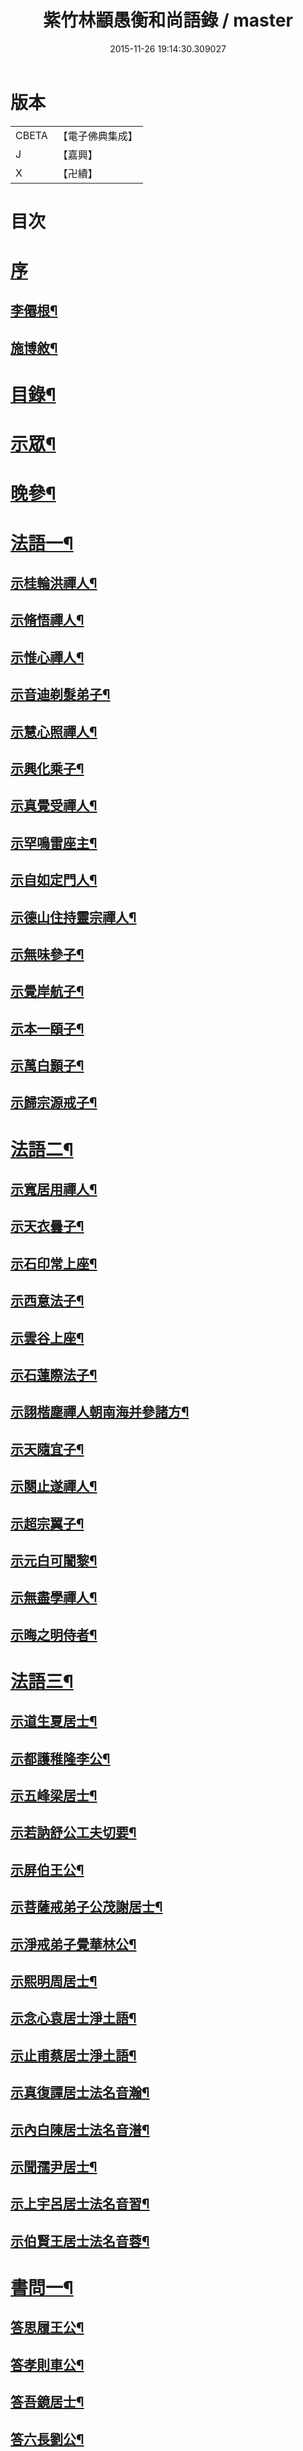 #+TITLE: 紫竹林顓愚衡和尚語錄 / master
#+DATE: 2015-11-26 19:14:30.309027
* 版本
 |     CBETA|【電子佛典集成】|
 |         J|【嘉興】    |
 |         X|【卍續】    |

* 目次
* [[file:KR6q0433_001.txt::001-0657a1][序]]
** [[file:KR6q0433_001.txt::001-0657a2][李僊根¶]]
** [[file:KR6q0433_001.txt::0657c14][施博敘¶]]
* [[file:KR6q0433_001.txt::0659a2][目錄¶]]
* [[file:KR6q0433_001.txt::0659c4][示眾¶]]
* [[file:KR6q0433_001.txt::0661c19][晚參¶]]
* [[file:KR6q0433_002.txt::002-0662b4][法語一¶]]
** [[file:KR6q0433_002.txt::002-0662b5][示桂輪洪禪人¶]]
** [[file:KR6q0433_002.txt::0662c11][示脩悟禪人¶]]
** [[file:KR6q0433_002.txt::0662c27][示惟心禪人¶]]
** [[file:KR6q0433_002.txt::0663b3][示音迪剃髮弟子¶]]
** [[file:KR6q0433_002.txt::0663c10][示慧心照禪人¶]]
** [[file:KR6q0433_002.txt::0664a9][示興化乘子¶]]
** [[file:KR6q0433_002.txt::0664c22][示真覺受禪人¶]]
** [[file:KR6q0433_002.txt::0665a18][示罕鳴雷座主¶]]
** [[file:KR6q0433_002.txt::0665b27][示自如定門人¶]]
** [[file:KR6q0433_002.txt::0665c24][示德山住持靈宗禪人¶]]
** [[file:KR6q0433_002.txt::0666a23][示無味參子¶]]
** [[file:KR6q0433_002.txt::0666b25][示覺岸航子¶]]
** [[file:KR6q0433_002.txt::0666c23][示本一頤子¶]]
** [[file:KR6q0433_002.txt::0667a29][示萬白顥子¶]]
** [[file:KR6q0433_002.txt::0667c10][示歸宗源戒子¶]]
* [[file:KR6q0433_003.txt::003-0668b4][法語二¶]]
** [[file:KR6q0433_003.txt::003-0668b5][示寬居用禪人¶]]
** [[file:KR6q0433_003.txt::0668c16][示天衣曇子¶]]
** [[file:KR6q0433_003.txt::0668c27][示石印常上座¶]]
** [[file:KR6q0433_003.txt::0669a25][示西意法子¶]]
** [[file:KR6q0433_003.txt::0669c9][示雲谷上座¶]]
** [[file:KR6q0433_003.txt::0670a17][示石蓮際法子¶]]
** [[file:KR6q0433_003.txt::0670b3][示詡楷塵禪人朝南海并參諸方¶]]
** [[file:KR6q0433_003.txt::0670c22][示天隨宜子¶]]
** [[file:KR6q0433_003.txt::0671b26][示闋止遂禪人¶]]
** [[file:KR6q0433_003.txt::0671c20][示超宗翼子¶]]
** [[file:KR6q0433_003.txt::0672a27][示元白可闍黎¶]]
** [[file:KR6q0433_003.txt::0672c15][示無盡學禪人¶]]
** [[file:KR6q0433_003.txt::0673a10][示晦之明侍者¶]]
* [[file:KR6q0433_004.txt::004-0673c4][法語三¶]]
** [[file:KR6q0433_004.txt::004-0673c5][示道生夏居士¶]]
** [[file:KR6q0433_004.txt::0674b4][示都護稚隆李公¶]]
** [[file:KR6q0433_004.txt::0675a26][示五峰梁居士¶]]
** [[file:KR6q0433_004.txt::0675c23][示若訥舒公工夫切要¶]]
** [[file:KR6q0433_004.txt::0676a25][示屏伯王公¶]]
** [[file:KR6q0433_004.txt::0676b20][示菩薩戒弟子公茂謝居士¶]]
** [[file:KR6q0433_004.txt::0677a24][示淨戒弟子覺華林公¶]]
** [[file:KR6q0433_004.txt::0677b10][示熙明周居士¶]]
** [[file:KR6q0433_004.txt::0677c18][示念心袁居士淨土語¶]]
** [[file:KR6q0433_004.txt::0678a20][示止甫蔡居士淨土語¶]]
** [[file:KR6q0433_004.txt::0678b4][示真復譚居士法名音瀚¶]]
** [[file:KR6q0433_004.txt::0678c30][示內白陳居士法名音潽¶]]
** [[file:KR6q0433_004.txt::0679a30][示聞孺尹居士¶]]
** [[file:KR6q0433_004.txt::0679b29][示上宇呂居士法名音習¶]]
** [[file:KR6q0433_004.txt::0680a10][示伯賢王居士法名音蓉¶]]
* [[file:KR6q0433_005.txt::005-0680c4][書問一¶]]
** [[file:KR6q0433_005.txt::005-0680c5][答思履王公¶]]
** [[file:KR6q0433_005.txt::0681b14][答孝則車公¶]]
** [[file:KR6q0433_005.txt::0681c26][答吾鏡居士¶]]
** [[file:KR6q0433_005.txt::0682a20][答六長劉公¶]]
** [[file:KR6q0433_005.txt::0682b9][與飛孺王公¶]]
** [[file:KR6q0433_005.txt::0682b25][答貞復譚公¶]]
** [[file:KR6q0433_005.txt::0682c14][答白蛟劉居士¶]]
** [[file:KR6q0433_005.txt::0683a8][答紫蘿劉居士¶]]
** [[file:KR6q0433_005.txt::0683b4][答寶慶熊太守¶]]
** [[file:KR6q0433_005.txt::0683b16][答湘潭生因李公¶]]
** [[file:KR6q0433_005.txt::0683c7][答公茂謝公¶]]
** [[file:KR6q0433_005.txt::0684a11][答覺華林公¶]]
** [[file:KR6q0433_005.txt::0684b3][答我尚王居士法名音凌¶]]
** [[file:KR6q0433_005.txt::0684b11][答吉卿王居士法名音徹¶]]
** [[file:KR6q0433_005.txt::0684b26][答安城叔監鄒孝廉¶]]
** [[file:KR6q0433_005.txt::0684c18][與綠蘿劉公¶]]
** [[file:KR6q0433_005.txt::0685a2][與仲初劉公¶]]
** [[file:KR6q0433_005.txt::0685a23][答浩若周公¶]]
** [[file:KR6q0433_005.txt::0685b8][答石者朱公¶]]
* [[file:KR6q0433_006.txt::006-0686a4][書問二¶]]
** [[file:KR6q0433_006.txt::006-0686a5][答建業旻昭陳公¶]]
** [[file:KR6q0433_006.txt::006-0686a25][答侍御旋觀王公¶]]
** [[file:KR6q0433_006.txt::0686b21][復夢覺洪居士¶]]
** [[file:KR6q0433_006.txt::0686c9][答舒茂才¶]]
** [[file:KR6q0433_006.txt::0686c30][答孝則劉殿元]]
** [[file:KR6q0433_006.txt::0687a14][與郭首龍居士¶]]
** [[file:KR6q0433_006.txt::0687a29][答安于劉公¶]]
** [[file:KR6q0433_006.txt::0687b8][與元公黃居士¶]]
** [[file:KR6q0433_006.txt::0687b17][答介子黃居士¶]]
** [[file:KR6q0433_006.txt::0687b29][答伊少劉居士¶]]
** [[file:KR6q0433_006.txt::0687c11][與安于劉公¶]]
** [[file:KR6q0433_006.txt::0688a8][答季納熊公¶]]
** [[file:KR6q0433_006.txt::0688a26][答熊青嶼給諫¶]]
** [[file:KR6q0433_006.txt::0688b21][答寶慶諸大檀越¶]]
** [[file:KR6q0433_006.txt::0688c7][答德安鄭茂才¶]]
** [[file:KR6q0433_006.txt::0688c24][與金豈凡觀察¶]]
** [[file:KR6q0433_006.txt::0688c30][上五乳本師憨老人書]]
** [[file:KR6q0433_006.txt::0689b12][答澄芳大師¶]]
** [[file:KR6q0433_006.txt::0689b30][答見玄大師¶]]
** [[file:KR6q0433_006.txt::0689c12][答雲居味白叟¶]]
** [[file:KR6q0433_006.txt::0689c26][答樂愚和尚¶]]
** [[file:KR6q0433_006.txt::0690a8][與雲居明月堂法璽印西堂¶]]
* [[file:KR6q0433_007.txt::007-0690c4][經序¶]]
** [[file:KR6q0433_007.txt::007-0690c5][刻千佛名經序¶]]
** [[file:KR6q0433_007.txt::007-0690c23][心經標言序¶]]
** [[file:KR6q0433_007.txt::0691a8][金剛般若經四依解序¶]]
** [[file:KR6q0433_007.txt::0691c18][首楞嚴經四依解序¶]]
** [[file:KR6q0433_007.txt::0692b28][刻圓通懺序¶]]
** [[file:KR6q0433_007.txt::0692c20][刺血書華嚴經跋¶]]
** [[file:KR6q0433_007.txt::0693b5][血墨合書玅法蓮華經跋¶]]
** [[file:KR6q0433_007.txt::0693c9][禮板的達像跋¶]]
** [[file:KR6q0433_007.txt::0694a14][華嚴經綱要序¶]]
** [[file:KR6q0433_007.txt::0694c29][刻方冊藏經目錄序¶]]
* [[file:KR6q0433_008.txt::008-0696a4][書序一¶]]
** [[file:KR6q0433_008.txt::008-0696a5][同聞思修發菩提心錄序¶]]
** [[file:KR6q0433_008.txt::0696b30][生生篇序¶]]
** [[file:KR6q0433_008.txt::0696c19][翼醫通考補序¶]]
** [[file:KR6q0433_008.txt::0697b25][中庸說白序¶]]
** [[file:KR6q0433_008.txt::0697c14][律儀常軌序¶]]
** [[file:KR6q0433_008.txt::0697c22][擬古長詩述志序¶]]
** [[file:KR6q0433_008.txt::0698b7][貝葉記序¶]]
** [[file:KR6q0433_008.txt::0698c3][禮佛發願儀序¶]]
** [[file:KR6q0433_008.txt::0699a26][王介公閉戶吟序¶]]
** [[file:KR6q0433_008.txt::0699b14][法喜志序¶]]
** [[file:KR6q0433_008.txt::0699c5][題穢跡金剛像卷序¶]]
** [[file:KR6q0433_008.txt::0700a10][蓮社箴規序¶]]
** [[file:KR6q0433_008.txt::0700c21][傘居閉門語自序¶]]
** [[file:KR6q0433_008.txt::0701a20][題漢末時侯留犢圖卷序¶]]
** [[file:KR6q0433_008.txt::0701b22][黃庭內景玉經序¶]]
** [[file:KR6q0433_008.txt::0701c13][授戒科儀序¶]]
* [[file:KR6q0433_009.txt::009-0702b4][書序二¶]]
** [[file:KR6q0433_009.txt::009-0702b5][自知錄序¶]]
** [[file:KR6q0433_009.txt::0702c18][閒閒菴集序¶]]
** [[file:KR6q0433_009.txt::0703a19][匡山蓮華峰志略序¶]]
** [[file:KR6q0433_009.txt::0703c13][三堂傳戒儀序¶]]
** [[file:KR6q0433_009.txt::0704a21][永嘉禪師證道歌註頌重刊序¶]]
** [[file:KR6q0433_009.txt::0704b30][諸祖道影跋]]
** [[file:KR6q0433_009.txt::0704c16][燕貽孫居士書華嚴經跋¶]]
* [[file:KR6q0433_009.txt::0705a6][贈序¶]]
** [[file:KR6q0433_009.txt::0705a7][贈若訥舒公序¶]]
** [[file:KR6q0433_009.txt::0705c6][贈本來譚居士序¶]]
** [[file:KR6q0433_009.txt::0706a28][酬海藏上師舍利序¶]]
** [[file:KR6q0433_009.txt::0706c15][贈孝則車公序¶]]
** [[file:KR6q0433_009.txt::0707b8][贈幼潛王公序¶]]
* [[file:KR6q0433_010.txt::010-0708a4][募疏¶]]
** [[file:KR6q0433_010.txt::010-0708a5][募造檀香佛疏¶]]
** [[file:KR6q0433_010.txt::0708b5][募化藏經疏¶]]
** [[file:KR6q0433_010.txt::0708c13][募齋僧疏¶]]
** [[file:KR6q0433_010.txt::0708c25][募茶疏¶]]
** [[file:KR6q0433_010.txt::0709a7][古攸報恩寺募藏經疏¶]]
** [[file:KR6q0433_010.txt::0709a26][匡山五乳寺募米疏¶]]
** [[file:KR6q0433_010.txt::0709b20][募米疏¶]]
** [[file:KR6q0433_010.txt::0709b30][德山乾明寺募藏經疏]]
** [[file:KR6q0433_010.txt::0710a17][山西大同府白衣庵募造佛疏¶]]
** [[file:KR6q0433_010.txt::0710b7][長干大報恩寺三藏殿募田疏¶]]
** [[file:KR6q0433_010.txt::0710c9][北京栴檀庵募造栴檀像佛疏¶]]
** [[file:KR6q0433_010.txt::0711b2][募三衣疏¶]]
** [[file:KR6q0433_010.txt::0711b17][寶集林募揀骨普度引¶]]
* [[file:KR6q0433_010.txt::0711c20][機緣¶]]
* [[file:KR6q0433_011.txt::011-0714a4][佛祖真贊¶]]
** [[file:KR6q0433_011.txt::011-0714a5][釋迦老子雪山像¶]]
** [[file:KR6q0433_011.txt::011-0714a12][釋迦拈花像¶]]
** [[file:KR6q0433_011.txt::011-0714a17][栴檀像¶]]
** [[file:KR6q0433_011.txt::011-0714a24][阿彌陀佛像¶]]
** [[file:KR6q0433_011.txt::011-0714a28][吳中石像¶]]
** [[file:KR6q0433_011.txt::0714b10][新昌大佛像¶]]
** [[file:KR6q0433_011.txt::0714b19][三教老人圖¶]]
** [[file:KR6q0433_011.txt::0714b23][觀音大士像¶]]
** [[file:KR6q0433_011.txt::0714b30][送子觀音大士¶]]
** [[file:KR6q0433_011.txt::0714c8][觀音大士一首三目像¶]]
** [[file:KR6q0433_011.txt::0715a30][黃介子畫三十二應總像]]
** [[file:KR6q0433_011.txt::0715b12][準提大士像¶]]
** [[file:KR6q0433_011.txt::0715b19][地藏大士像¶]]
** [[file:KR6q0433_011.txt::0715b22][出海羅漢像¶]]
** [[file:KR6q0433_011.txt::0715b28][李龍眠居士白描五百羅漢像¶]]
** [[file:KR6q0433_011.txt::0715c15][渡海羅漢像¶]]
** [[file:KR6q0433_011.txt::0715c22][過海羅漢像¶]]
** [[file:KR6q0433_011.txt::0715c25][寶掌和尚像¶]]
** [[file:KR6q0433_011.txt::0716a9][達磨初祖像¶]]
** [[file:KR6q0433_011.txt::0716a21][寶誌公大師像¶]]
** [[file:KR6q0433_011.txt::0716a25][曹溪六祖像¶]]
** [[file:KR6q0433_011.txt::0716a29][碧峰經大師像¶]]
** [[file:KR6q0433_011.txt::0716b4][紫柏大師像¶]]
** [[file:KR6q0433_011.txt::0716b9][雲棲大師像¶]]
** [[file:KR6q0433_011.txt::0716b14][本師憨山國師像¶]]
** [[file:KR6q0433_011.txt::0716b27][空印大師像¶]]
** [[file:KR6q0433_011.txt::0716b30][天童密雲和尚像]]
** [[file:KR6q0433_011.txt::0716c8][三昧和尚像¶]]
* [[file:KR6q0433_011.txt::0716c10][自贊¶]]
** [[file:KR6q0433_011.txt::0716c11][河南福府李舍人請¶]]
** [[file:KR6q0433_011.txt::0716c15][齊安林伯滋音夔請¶]]
** [[file:KR6q0433_011.txt::0716c20][中湘謝孺玉孝廉音萱請¶]]
** [[file:KR6q0433_011.txt::0716c23][謝惟高音蘭請¶]]
** [[file:KR6q0433_011.txt::0716c29][劉省吾音萬請¶]]
** [[file:KR6q0433_011.txt::0717a3][中湘姜思安音萃請¶]]
** [[file:KR6q0433_011.txt::0717a7][李成甫音艾請¶]]
** [[file:KR6q0433_011.txt::0717a11][武攸梁五峰音範請¶]]
** [[file:KR6q0433_011.txt::0717a14][朱鳳起音薈請¶]]
** [[file:KR6q0433_011.txt::0717a18][程乾初音荔請¶]]
** [[file:KR6q0433_011.txt::0717a22][中湘林本初音藿請¶]]
** [[file:KR6q0433_011.txt::0717a25][吉水婁豹玄音浚請¶]]
** [[file:KR6q0433_011.txt::0717a29][安城鄒叔監孝廉音澯請¶]]
** [[file:KR6q0433_011.txt::0717b3][音弼請¶]]
** [[file:KR6q0433_011.txt::0717b7][音頤請¶]]
** [[file:KR6q0433_011.txt::0717b10][王伯賢音蓉請¶]]
** [[file:KR6q0433_011.txt::0717b14][古攸譚真復音瀚請¶]]
** [[file:KR6q0433_011.txt::0718a9][半身像贊¶]]
** [[file:KR6q0433_011.txt::0718a15][行像贊¶]]
** [[file:KR6q0433_011.txt::0718b24][九嶷戒子請¶]]
** [[file:KR6q0433_011.txt::0718b28][李愛軒銀師請¶]]
** [[file:KR6q0433_011.txt::0718b30][五臺庵典座請]]
** [[file:KR6q0433_011.txt::0718c4][古攸劉朴先請¶]]
** [[file:KR6q0433_011.txt::0718c8][古攸諸戒子請¶]]
** [[file:KR6q0433_011.txt::0718c12][古攸陳斗衡居士請¶]]
** [[file:KR6q0433_011.txt::0718c16][古攸劉漢水音潢請¶]]
** [[file:KR6q0433_011.txt::0719a27][兵憲金豈凡居士請¶]]
** [[file:KR6q0433_011.txt::0719b8][素而郭居士請¶]]
** [[file:KR6q0433_011.txt::0719b12][蘇門郭茂才請¶]]
** [[file:KR6q0433_011.txt::0719b23][法璽印西堂請¶]]
** [[file:KR6q0433_011.txt::0719b30][季納熊公請]]
** [[file:KR6q0433_011.txt::0719c9][直心李公請¶]]
** [[file:KR6q0433_011.txt::0719c26][別駕青陽李公請¶]]
** [[file:KR6q0433_011.txt::0719c30][弟子性願請]]
** [[file:KR6q0433_011.txt::0720a4][音溥馬居士請¶]]
** [[file:KR6q0433_011.txt::0720a8][南京王奉吾居士請¶]]
** [[file:KR6q0433_011.txt::0720a12][舟泊白門鬼臉城眾居士請¶]]
** [[file:KR6q0433_011.txt::0720a19][讓宇劉公問道圖請¶]]
* [[file:KR6q0433_011.txt::0720a23][題]]
** [[file:KR6q0433_011.txt::0720a24][題明翁蔡居士六袟初度行樂圖¶]]
** [[file:KR6q0433_011.txt::0720a29][題集生余老居士像¶]]
** [[file:KR6q0433_011.txt::0720b4][題雲池馬老居士像¶]]
* [[file:KR6q0433_011.txt::0720b8][真銘¶]]
* [[file:KR6q0433_012.txt::012-0721a4][佛事¶]]
** [[file:KR6q0433_012.txt::012-0721a5][曹溪憨山老人訃音至懸真燒香¶]]
** [[file:KR6q0433_012.txt::012-0721a16][五臺山空印大師訃音至設奠為文哭之¶]]
** [[file:KR6q0433_012.txt::012-0721a29][為月舟和尚起龕¶]]
** [[file:KR6q0433_012.txt::0721b10][為無方和尚起龕¶]]
* [[file:KR6q0433_012.txt::0721b20][傳¶]]
* [[file:KR6q0433_012.txt::0725b23][銘¶]]
** [[file:KR6q0433_012.txt::0725b24][南京栖賢庵樂愚和尚塔銘¶]]
** [[file:KR6q0433_012.txt::0726b11][樵長章先生墓誌銘¶]]
* [[file:KR6q0433_013.txt::013-0727b4][歌¶]]
** [[file:KR6q0433_013.txt::013-0727b5][雲居插田歌¶]]
** [[file:KR6q0433_013.txt::0729c10][皮囊歌¶]]
** [[file:KR6q0433_013.txt::0730b8][孝思車公劬園歌¶]]
* [[file:KR6q0433_014.txt::014-0730c4][經解¶]]
** [[file:KR6q0433_014.txt::014-0730c5][心經小談¶]]
** [[file:KR6q0433_014.txt::0731b3][首楞嚴經懸談¶]]
** [[file:KR6q0433_014.txt::0734a17][金剛般若經略談¶]]
* [[file:KR6q0433_015.txt::015-0736c4][中庸說白¶]]
* [[file:KR6q0433_016.txt::016-0743a4][雜著¶]]
** [[file:KR6q0433_016.txt::016-0743a5][天主說辯¶]]
** [[file:KR6q0433_016.txt::016-0743a19][古杭雲栖大師著¶]]
** [[file:KR6q0433_016.txt::0743b14][天說餘¶]]
** [[file:KR6q0433_016.txt::0743b30][觀衡著]]
** [[file:KR6q0433_016.txt::0744b24][為安城石者朱太史結放生社文¶]]
** [[file:KR6q0433_016.txt::0745a5][放生社文¶]]
** [[file:KR6q0433_016.txt::0745b19][蓮社成規¶]]
** [[file:KR6q0433_016.txt::0745c26][圓通會成規¶]]
** [[file:KR6q0433_016.txt::0746b6][為父母禮懺疏¶]]
** [[file:KR6q0433_016.txt::0746c14][宗侯為母生日禮懺疏¶]]
** [[file:KR6q0433_016.txt::0747a7][曉幽冥榜¶]]
** [[file:KR6q0433_016.txt::0747b18][戒壇榜示（青原）¶]]
** [[file:KR6q0433_016.txt::0747c29][戒壇榜示¶]]
* [[file:KR6q0433_017.txt::017-0748b4][頌¶]]
* [[file:KR6q0433_017.txt::0750c5][偈¶]]
** [[file:KR6q0433_017.txt::0750c6][淨土詠¶]]
** [[file:KR6q0433_017.txt::0751c17][曹溪贈禪人¶]]
** [[file:KR6q0433_017.txt::0751c20][贈若拙師刺血書經¶]]
** [[file:KR6q0433_017.txt::0751c23][訪慕湘車八¶]]
** [[file:KR6q0433_017.txt::0751c26][次碩卿劉公韻¶]]
** [[file:KR6q0433_017.txt::0751c29][贈十洲曾公¶]]
** [[file:KR6q0433_017.txt::0752a2][示覺海禪人¶]]
** [[file:KR6q0433_017.txt::0752a5][示法璽印禪人行腳¶]]
** [[file:KR6q0433_017.txt::0752a8][與元白可法子¶]]
** [[file:KR6q0433_017.txt::0752a14][與超宗翼法子¶]]
** [[file:KR6q0433_017.txt::0752a17][與法璽印西堂住雲居明月堂¶]]
** [[file:KR6q0433_017.txt::0752a20][示安止黃居士¶]]
** [[file:KR6q0433_017.txt::0752a23][舟次雲間贈可參座主¶]]
** [[file:KR6q0433_017.txt::0752a29][雲間西林寺贈道閒座主講法華經¶]]
** [[file:KR6q0433_017.txt::0752b2][贈道開座主講涅槃經¶]]
** [[file:KR6q0433_017.txt::0752b5][贈玉田知客¶]]
** [[file:KR6q0433_017.txt::0752b8][舟次青浦別宗元陸公¶]]
** [[file:KR6q0433_017.txt::0752b11][雲居同眾插禾¶]]
** [[file:KR6q0433_017.txt::0752b27][和一衲遮身韻¶]]
** [[file:KR6q0433_017.txt::0753a7][贈約生熊給諫以差竣復命¶]]
** [[file:KR6q0433_017.txt::0753a17][示自潔禪人¶]]
** [[file:KR6q0433_017.txt::0753a22][示可凡禪人¶]]
** [[file:KR6q0433_017.txt::0753a29][贈首龍郭公六袟¶]]
** [[file:KR6q0433_017.txt::0753b21][贈香谷居士¶]]
** [[file:KR6q0433_017.txt::0753b30][示達原覺禪人行腳]]
** [[file:KR6q0433_017.txt::0753c11][示一乘開士為丹術所誤¶]]
** [[file:KR6q0433_017.txt::0753c17][壽蘇溪郭中書六袟¶]]
* [[file:KR6q0433_018.txt::018-0754b4][詩一¶]]
** [[file:KR6q0433_018.txt::018-0754b5][四言古¶]]
*** [[file:KR6q0433_018.txt::018-0754b6][述志¶]]
*** [[file:KR6q0433_018.txt::018-0754b11][思山¶]]
*** [[file:KR6q0433_018.txt::018-0754b16][懷霞衣大師¶]]
*** [[file:KR6q0433_018.txt::018-0754b21][題快哉亭四首¶]]
*** [[file:KR6q0433_018.txt::0754c11][為陳母周安人作¶]]
** [[file:KR6q0433_018.txt::0754c27][五言古¶]]
*** [[file:KR6q0433_018.txt::0754c28][擬古十九首¶]]
*** [[file:KR6q0433_018.txt::0755c25][贈寶檀上人之南海¶]]
*** [[file:KR6q0433_018.txt::0755c30][讀癡僧傳]]
*** [[file:KR6q0433_018.txt::0756a8][閱宋僧書藏經卷¶]]
*** [[file:KR6q0433_018.txt::0756a17][讀紫柏老人集¶]]
*** [[file:KR6q0433_018.txt::0756a30][賡熊翁韻¶]]
*** [[file:KR6q0433_018.txt::0756b7][贈六藏禪人¶]]
*** [[file:KR6q0433_018.txt::0756b13][過吉水隴洲懷晉翁劉孝廉北上¶]]
*** [[file:KR6q0433_018.txt::0756b22][擬古長詩述志¶]]
* [[file:KR6q0433_019.txt::019-0759b4][詩二¶]]
** [[file:KR6q0433_019.txt::019-0759b5][五言律¶]]
*** [[file:KR6q0433_019.txt::019-0759b6][贈彭工部¶]]
*** [[file:KR6q0433_019.txt::019-0759b9][賀五臺曾明府六袟¶]]
*** [[file:KR6q0433_019.txt::019-0759b12][壽思履王明府六袟¶]]
*** [[file:KR6q0433_019.txt::019-0759b15][南陽殿下遊南嶽過五臺庵以墨竹菊見贈奉謝并贈行李¶]]
*** [[file:KR6q0433_019.txt::019-0759b18][賀靈山屈居士誕日禮佛飯僧¶]]
*** [[file:KR6q0433_019.txt::019-0759b21][次善長徐公韻并贈行李¶]]
*** [[file:KR6q0433_019.txt::019-0759b24][贈復公歸匡山¶]]
*** [[file:KR6q0433_019.txt::019-0759b27][贈青陽李公北上¶]]
*** [[file:KR6q0433_019.txt::019-0759b29][山居]]
*** [[file:KR6q0433_019.txt::0759c7][瞻白孫侯為羅城令贈行李¶]]
*** [[file:KR6q0433_019.txt::0759c10][樺皮笠¶]]
*** [[file:KR6q0433_019.txt::0759c13][藤杖¶]]
*** [[file:KR6q0433_019.txt::0759c16][放生鵝¶]]
*** [[file:KR6q0433_019.txt::0759c19][蟬¶]]
*** [[file:KR6q0433_019.txt::0759c22][蠶¶]]
*** [[file:KR6q0433_019.txt::0759c25][蜘蛛¶]]
*** [[file:KR6q0433_019.txt::0759c28][螢¶]]
*** [[file:KR6q0433_019.txt::0759c30][燈蛾]]
*** [[file:KR6q0433_019.txt::0760a4][蟻¶]]
*** [[file:KR6q0433_019.txt::0760a7][鴈¶]]
*** [[file:KR6q0433_019.txt::0760a10][促織¶]]
*** [[file:KR6q0433_019.txt::0760a13][鵬¶]]
*** [[file:KR6q0433_019.txt::0760a16][演古¶]]
*** [[file:KR6q0433_019.txt::0760a22][贈龔大理奉　命賞邊¶]]
*** [[file:KR6q0433_019.txt::0760a25][壽本來居士五十¶]]
*** [[file:KR6q0433_019.txt::0760a28][贈冉三尹行李¶]]
*** [[file:KR6q0433_019.txt::0760a30][贈若訥舒公]]
*** [[file:KR6q0433_019.txt::0760b4][贈思履王明府¶]]
*** [[file:KR6q0433_019.txt::0760b7][贈魁宇郭都護¶]]
*** [[file:KR6q0433_019.txt::0760b10][贈武林逸度黃公行李¶]]
*** [[file:KR6q0433_019.txt::0760b13][壽郡伯澹然黃公六袟¶]]
*** [[file:KR6q0433_019.txt::0760b16][贈別駕路公¶]]
*** [[file:KR6q0433_019.txt::0760b19][壽郡侯杜公六袟¶]]
*** [[file:KR6q0433_019.txt::0760b22][贈孝則車公行李¶]]
*** [[file:KR6q0433_019.txt::0760b25][東阿道中¶]]
*** [[file:KR6q0433_019.txt::0760b28][秋夜露地乘涼¶]]
*** [[file:KR6q0433_019.txt::0760b30][炯公何部郎見訪]]
*** [[file:KR6q0433_019.txt::0760c4][鄭太白太史見訪¶]]
*** [[file:KR6q0433_019.txt::0760c7][謝給諫見訪¶]]
*** [[file:KR6q0433_019.txt::0760c10][謝馬明府送衲衣¶]]
*** [[file:KR6q0433_019.txt::0760c13][為豈凡金副憲作¶]]
*** [[file:KR6q0433_019.txt::0760c16][贈惕若王公從鄉試之閩吳¶]]
*** [[file:KR6q0433_019.txt::0760c19][郡侯熊翁見贈佳韻賦此以謝¶]]
*** [[file:KR6q0433_019.txt::0760c22][遊龍牙寺¶]]
*** [[file:KR6q0433_019.txt::0760c25][遊白鹿寺¶]]
*** [[file:KR6q0433_019.txt::0760c28][禮德山鑒禪師塔八首¶]]
*** [[file:KR6q0433_019.txt::0761a22][游武陵溪口¶]]
*** [[file:KR6q0433_019.txt::0761a25][贈覺花林茂才¶]]
*** [[file:KR6q0433_019.txt::0761a28][贈惟高謝茂才¶]]
*** [[file:KR6q0433_019.txt::0761a30][次朴先劉公韻]]
*** [[file:KR6q0433_019.txt::0761b4][贈邑侯¶]]
*** [[file:KR6q0433_019.txt::0761b7][贈真復譚公¶]]
*** [[file:KR6q0433_019.txt::0761b10][贈閒閒陳居士¶]]
*** [[file:KR6q0433_019.txt::0761b13][禮青原祖塔¶]]
*** [[file:KR6q0433_019.txt::0761c7][贈旋觀王公¶]]
*** [[file:KR6q0433_019.txt::0761c10][贈平田劉明府¶]]
*** [[file:KR6q0433_019.txt::0761c13][為幼潛王公題墨竹枝¶]]
*** [[file:KR6q0433_019.txt::0761c16][謝郡侯李翁贈米麵¶]]
*** [[file:KR6q0433_019.txt::0761c19][為雲　郡侯熊翁見訪¶]]
*** [[file:KR6q0433_019.txt::0761c22][留別任之郭公¶]]
*** [[file:KR6q0433_019.txt::0761c25][為給諫熊青翁作¶]]
*** [[file:KR6q0433_019.txt::0761c28][壽旋觀王翁六袟¶]]
*** [[file:KR6q0433_019.txt::0761c30][為給諫約生熊公]]
*** [[file:KR6q0433_019.txt::0762a4][懷郭首龍居士¶]]
*** [[file:KR6q0433_019.txt::0762a7][懷素而郭公¶]]
*** [[file:KR6q0433_019.txt::0762a10][贈孝先劉二公¶]]
*** [[file:KR6q0433_019.txt::0762a13][贈石者朱部郎¶]]
*** [[file:KR6q0433_019.txt::0762a16][贈叔監鄒孝廉¶]]
*** [[file:KR6q0433_019.txt::0762a19][再過青原¶]]
*** [[file:KR6q0433_019.txt::0762a25][贈安于劉二公¶]]
*** [[file:KR6q0433_019.txt::0762a28][贈安世劉四公¶]]
*** [[file:KR6q0433_019.txt::0762a30][答元公黃居士]]
*** [[file:KR6q0433_019.txt::0762b4][游金山寺¶]]
*** [[file:KR6q0433_019.txt::0762b7][游焦山寺¶]]
*** [[file:KR6q0433_019.txt::0762b10][訪朱涇船子道場¶]]
** [[file:KR6q0433_019.txt::0762b22][七言律¶]]
*** [[file:KR6q0433_019.txt::0762b23][懷霞衣和尚¶]]
*** [[file:KR6q0433_019.txt::0762b27][和車大參韻¶]]
*** [[file:KR6q0433_019.txt::0762b30][壽太常劉翁七旬]]
*** [[file:KR6q0433_019.txt::0762c5][思鄉¶]]
*** [[file:KR6q0433_019.txt::0762c9][懷旋湛師¶]]
*** [[file:KR6q0433_019.txt::0762c13][次耽野山人韻¶]]
*** [[file:KR6q0433_019.txt::0762c17][次紫蘿居士韻¶]]
*** [[file:KR6q0433_019.txt::0762c21][次車四公韻¶]]
*** [[file:KR6q0433_019.txt::0762c25][懷清海呂居士¶]]
*** [[file:KR6q0433_019.txt::0762c29][和太常劉公韻¶]]
*** [[file:KR6q0433_019.txt::0763a3][和孝廉王公韻¶]]
*** [[file:KR6q0433_019.txt::0763a7][遊冶城棲霞寺¶]]
*** [[file:KR6q0433_019.txt::0763a11][自述¶]]
*** [[file:KR6q0433_019.txt::0763a19][秋日晚望¶]]
*** [[file:KR6q0433_019.txt::0763a23][鷺鶿¶]]
*** [[file:KR6q0433_019.txt::0763a27][題畫¶]]
*** [[file:KR6q0433_019.txt::0763a30][次郡侯熊翁韻]]
*** [[file:KR6q0433_019.txt::0763b5][初遊雲居作¶]]
*** [[file:KR6q0433_019.txt::0763b9][輓六來王郡伯¶]]
*** [[file:KR6q0433_019.txt::0763b13][璧黃介公玻璃瓶¶]]
*** [[file:KR6q0433_019.txt::0763b17][謝弅丘沈司馬齋¶]]
*** [[file:KR6q0433_019.txt::0763b21][次王介公韻¶]]
*** [[file:KR6q0433_019.txt::0763b25][答黃介子用來韻¶]]
*** [[file:KR6q0433_019.txt::0763b29][宿祖堂有感¶]]
*** [[file:KR6q0433_019.txt::0763c3][靈谷寺禮寶公塔¶]]
*** [[file:KR6q0433_019.txt::0763c7][游雞鳴寺¶]]
*** [[file:KR6q0433_019.txt::0763c11][禮長干塔¶]]
*** [[file:KR6q0433_019.txt::0763c15][次靈谷堂頭覺公韻¶]]
** [[file:KR6q0433_019.txt::0763c19][七言絕句¶]]
*** [[file:KR6q0433_019.txt::0763c20][輓憨山本師和尚¶]]
*** [[file:KR6q0433_019.txt::0763c23][懷霞衣和尚¶]]
*** [[file:KR6q0433_019.txt::0763c26][遊白蓮池¶]]
*** [[file:KR6q0433_019.txt::0763c29][遊武夷水簾洞¶]]
*** [[file:KR6q0433_019.txt::0764a2][山居¶]]
*** [[file:KR6q0433_019.txt::0764a11][題畫¶]]
*** [[file:KR6q0433_019.txt::0764a14][秋思¶]]
*** [[file:KR6q0433_019.txt::0764a17][壽車翁自心居士¶]]
*** [[file:KR6q0433_019.txt::0764a20][壽香嚴劉居士¶]]
*** [[file:KR6q0433_019.txt::0764a23][送馬茂才¶]]
*** [[file:KR6q0433_019.txt::0764a26][送龔茂才¶]]
*** [[file:KR6q0433_019.txt::0764a29][送彭茂才¶]]
*** [[file:KR6q0433_019.txt::0764b2][歲旦贈車翁¶]]
*** [[file:KR6q0433_019.txt::0764b5][賀玉田李公新門¶]]
*** [[file:KR6q0433_019.txt::0764b8][贈市隱居士¶]]
*** [[file:KR6q0433_019.txt::0764b11][贈五臺曾公¶]]
*** [[file:KR6q0433_019.txt::0764b14][題畫¶]]
*** [[file:KR6q0433_019.txt::0764b20][懷守心叟¶]]
*** [[file:KR6q0433_019.txt::0764b23][嶺南送禪客歸五臺山¶]]
*** [[file:KR6q0433_019.txt::0764b26][贈易門劉公啟制¶]]
*** [[file:KR6q0433_019.txt::0764b29][贈明宇歸武陵¶]]
*** [[file:KR6q0433_019.txt::0764c2][贈中潛居士歸鄉¶]]
*** [[file:KR6q0433_019.txt::0764c5][贈應度居士遊南嶽¶]]
*** [[file:KR6q0433_019.txt::0764c8][贈思履王公北上¶]]
*** [[file:KR6q0433_019.txt::0764c11][次孝廉羅青田韻¶]]
*** [[file:KR6q0433_019.txt::0764c14][題小畫¶]]
*** [[file:KR6q0433_019.txt::0764c17][贈東川李居士七十九¶]]
*** [[file:KR6q0433_019.txt::0764c20][題墨畫蘆鴈¶]]
*** [[file:KR6q0433_019.txt::0764c23][懷司空澹然黃翁¶]]
*** [[file:KR6q0433_019.txt::0764c26][贈克遠曾國學五旬¶]]
*** [[file:KR6q0433_019.txt::0764c29][贈玄印上座¶]]
*** [[file:KR6q0433_019.txt::0765a2][寄懷雪嶠和尚¶]]
** [[file:KR6q0433_019.txt::0765a13][五言絕句¶]]
*** [[file:KR6q0433_019.txt::0765a14][懷古¶]]
*** [[file:KR6q0433_019.txt::0765a16][秋夜¶]]
*** [[file:KR6q0433_019.txt::0765a20][晚望¶]]
*** [[file:KR6q0433_019.txt::0765a22][送禪人歸雲陽¶]]
*** [[file:KR6q0433_019.txt::0765a24][雨中¶]]
*** [[file:KR6q0433_019.txt::0765a26][林間坐¶]]
*** [[file:KR6q0433_019.txt::0765a28][山居¶]]
* [[file:KR6q0433_020.txt::020-0765c4][雪獅子詩¶]]
* [[file:KR6q0433_020.txt::0770b2][附錄¶]]
** [[file:KR6q0433_020.txt::0770b3][行狀¶]]
** [[file:KR6q0433_020.txt::0773b30][塔銘]]
** [[file:KR6q0433_020.txt::0774b22][後敘¶]]
** [[file:KR6q0433_020.txt::0774c12][後跋¶]]
* 卷
** [[file:KR6q0433_001.txt][紫竹林顓愚衡和尚語錄 1]]
** [[file:KR6q0433_002.txt][紫竹林顓愚衡和尚語錄 2]]
** [[file:KR6q0433_003.txt][紫竹林顓愚衡和尚語錄 3]]
** [[file:KR6q0433_004.txt][紫竹林顓愚衡和尚語錄 4]]
** [[file:KR6q0433_005.txt][紫竹林顓愚衡和尚語錄 5]]
** [[file:KR6q0433_006.txt][紫竹林顓愚衡和尚語錄 6]]
** [[file:KR6q0433_007.txt][紫竹林顓愚衡和尚語錄 7]]
** [[file:KR6q0433_008.txt][紫竹林顓愚衡和尚語錄 8]]
** [[file:KR6q0433_009.txt][紫竹林顓愚衡和尚語錄 9]]
** [[file:KR6q0433_010.txt][紫竹林顓愚衡和尚語錄 10]]
** [[file:KR6q0433_011.txt][紫竹林顓愚衡和尚語錄 11]]
** [[file:KR6q0433_012.txt][紫竹林顓愚衡和尚語錄 12]]
** [[file:KR6q0433_013.txt][紫竹林顓愚衡和尚語錄 13]]
** [[file:KR6q0433_014.txt][紫竹林顓愚衡和尚語錄 14]]
** [[file:KR6q0433_015.txt][紫竹林顓愚衡和尚語錄 15]]
** [[file:KR6q0433_016.txt][紫竹林顓愚衡和尚語錄 16]]
** [[file:KR6q0433_017.txt][紫竹林顓愚衡和尚語錄 17]]
** [[file:KR6q0433_018.txt][紫竹林顓愚衡和尚語錄 18]]
** [[file:KR6q0433_019.txt][紫竹林顓愚衡和尚語錄 19]]
** [[file:KR6q0433_020.txt][紫竹林顓愚衡和尚語錄 20]]
